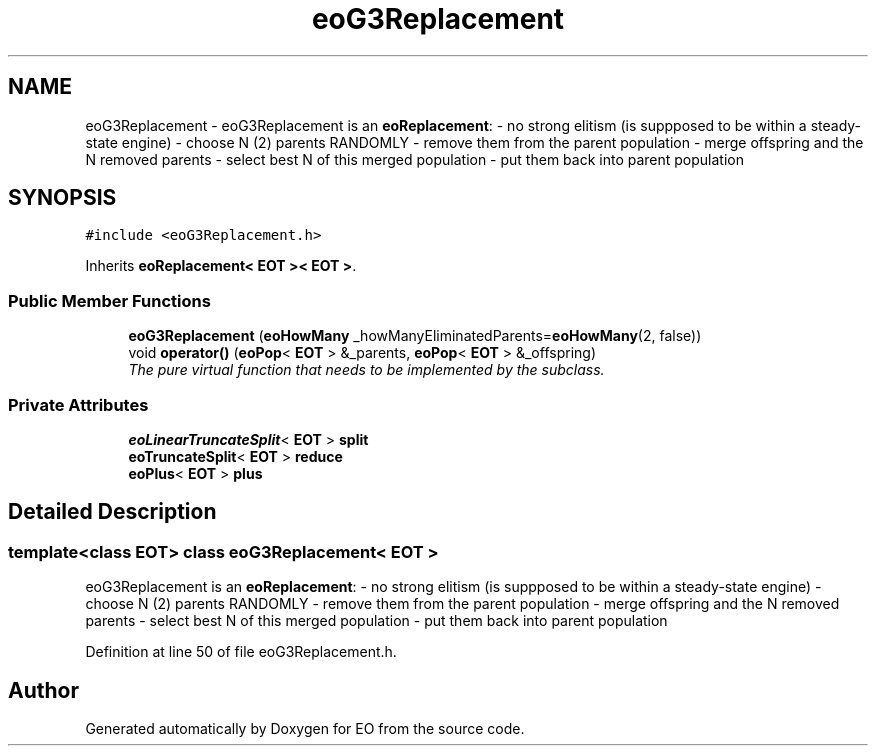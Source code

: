 .TH "eoG3Replacement" 3 "19 Oct 2006" "Version 0.9.4-cvs" "EO" \" -*- nroff -*-
.ad l
.nh
.SH NAME
eoG3Replacement \- eoG3Replacement is an \fBeoReplacement\fP: - no strong elitism (is suppposed to be within a steady-state engine) - choose N (2) parents RANDOMLY - remove them from the parent population - merge offspring and the N removed parents - select best N of this merged population - put them back into parent population  

.PP
.SH SYNOPSIS
.br
.PP
\fC#include <eoG3Replacement.h>\fP
.PP
Inherits \fBeoReplacement< EOT >< EOT >\fP.
.PP
.SS "Public Member Functions"

.in +1c
.ti -1c
.RI "\fBeoG3Replacement\fP (\fBeoHowMany\fP _howManyEliminatedParents=\fBeoHowMany\fP(2, false))"
.br
.ti -1c
.RI "void \fBoperator()\fP (\fBeoPop\fP< \fBEOT\fP > &_parents, \fBeoPop\fP< \fBEOT\fP > &_offspring)"
.br
.RI "\fIThe pure virtual function that needs to be implemented by the subclass. \fP"
.in -1c
.SS "Private Attributes"

.in +1c
.ti -1c
.RI "\fBeoLinearTruncateSplit\fP< \fBEOT\fP > \fBsplit\fP"
.br
.ti -1c
.RI "\fBeoTruncateSplit\fP< \fBEOT\fP > \fBreduce\fP"
.br
.ti -1c
.RI "\fBeoPlus\fP< \fBEOT\fP > \fBplus\fP"
.br
.in -1c
.SH "Detailed Description"
.PP 

.SS "template<class EOT> class eoG3Replacement< EOT >"
eoG3Replacement is an \fBeoReplacement\fP: - no strong elitism (is suppposed to be within a steady-state engine) - choose N (2) parents RANDOMLY - remove them from the parent population - merge offspring and the N removed parents - select best N of this merged population - put them back into parent population 
.PP
Definition at line 50 of file eoG3Replacement.h.

.SH "Author"
.PP 
Generated automatically by Doxygen for EO from the source code.
